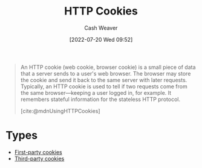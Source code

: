 :PROPERTIES:
:ID:       023c4857-9ecc-48a8-81b6-4738bab59a4c
:ROAM_ALIASES: "HTTP Cookie"
:END:
#+title: HTTP Cookies
#+author: Cash Weaver
#+date: [2022-07-20 Wed 09:52]
#+filetags: :concept:

#+begin_quote
An HTTP cookie (web cookie, browser cookie) is a small piece of data that a server sends to a user's web browser. The browser may store the cookie and send it back to the same server with later requests. Typically, an HTTP cookie is used to tell if two requests come from the same browser—keeping a user logged in, for example. It remembers stateful information for the stateless HTTP protocol.

[cite:@mdnUsingHTTPCookies]
#+end_quote

* Types
- [[id:5e91bfb8-05ea-43d3-bfef-fd5d6299138e][First-party cookies]]
- [[id:2651f5d4-f8db-45b1-9256-aadb99c39575][Third-party cookies]]

#+print_bibliography:
* Anki :noexport:
:PROPERTIES:
:ANKI_DECK: Default
:END:
** Purposes of [[id:023c4857-9ecc-48a8-81b6-4738bab59a4c][HTTP Cookies]]
:PROPERTIES:
:ANKI_DECK: Default
:ANKI_NOTE_TYPE: Describe
:ANKI_NOTE_ID: 1658338297684
:END:
*** Context
*** Description
1. Session management
2. Personalization
3. Tracking
*** Extra
*** Source
[cite:@mdnUsingHTTPCookies]
** [[id:023c4857-9ecc-48a8-81b6-4738bab59a4c][HTTP Cookies]]
:PROPERTIES:
:ANKI_NOTE_TYPE: Describe
:ANKI_NOTE_ID: 1658338298332
:END:
*** Context
*** Description
A small piece of data sent to a server to a user's web browser. The browser may store the cookie and include it in subsequent requests to the server.

Servers use cookies for:

1. Session management
2. Personalization
3. Tracking
*** Extra
*** Source
[cite:@mdnUsingHTTPCookies]
** The web browser includes [[id:023c4857-9ecc-48a8-81b6-4738bab59a4c][HTTP Cookies]] in requests which match {{c1::the =Path= and =Domain= attributes}}.
:PROPERTIES:
:ANKI_NOTE_TYPE: Cloze with Source
:ANKI_NOTE_ID: 1658338298931
:END:
*** Extra
*** Source
[cite:@mdnUsingHTTPCookies]
** The =Domain= attribute of an [[id:023c4857-9ecc-48a8-81b6-4738bab59a4c][HTTP Cookies]] defaults to {{c1::the host which sent the cookie, excluding subdomains}}.
:PROPERTIES:
:ANKI_NOTE_TYPE: Cloze with Source
:ANKI_NOTE_ID: 1658338299357
:END:
*** Extra
*** Source
[cite:@mdnUsingHTTPCookies]
** Requests to =foo.example.com= {{c1::will::y/n}} include [[id:023c4857-9ecc-48a8-81b6-4738bab59a4c][HTTP Cookies]] from =example.com= with ~Domain=example.com~.
:PROPERTIES:
:ANKI_NOTE_TYPE: Cloze with Source
:ANKI_NOTE_ID: 1658338299756
:END:
*** Extra
*** Source
[cite:@mdnUsingHTTPCookies]
** Requests to =foo.example.com= {{c1::won't::y/n}} include [[id:023c4857-9ecc-48a8-81b6-4738bab59a4c][HTTP Cookies]] from =example.com= with an unset =Domain=.
:PROPERTIES:
:ANKI_NOTE_TYPE: Cloze with Source
:ANKI_NOTE_ID: 1658338300156
:END:
*** Extra
*** Source
[cite:@mdnUsingHTTPCookies]
** Servers send cookies to a user's web browser via {{c1::the =Set-Cookie= HTTP response header}}.
:PROPERTIES:
:ANKI_NOTE_TYPE: Cloze with Source
:ANKI_NOTE_ID: 1658338300757
:END:
*** Extra
*** Source
[cite:@mdnUsingHTTPCookies]
** =Set-Cookie= HTTP response headers
:PROPERTIES:
:ANKI_NOTE_TYPE: Example(s)
:ANKI_NOTE_ID: 1658339196432
:END:
*** Context
[[id:023c4857-9ecc-48a8-81b6-4738bab59a4c][HTTP Cookies]]
*** Example(s)
- ~Set-Cookie: best_cat=Myth~
- ~Set-Cookie: best_cat=Jynx~
*** Extra
*** Source
[cite:@mdnUsingHTTPCookies]
